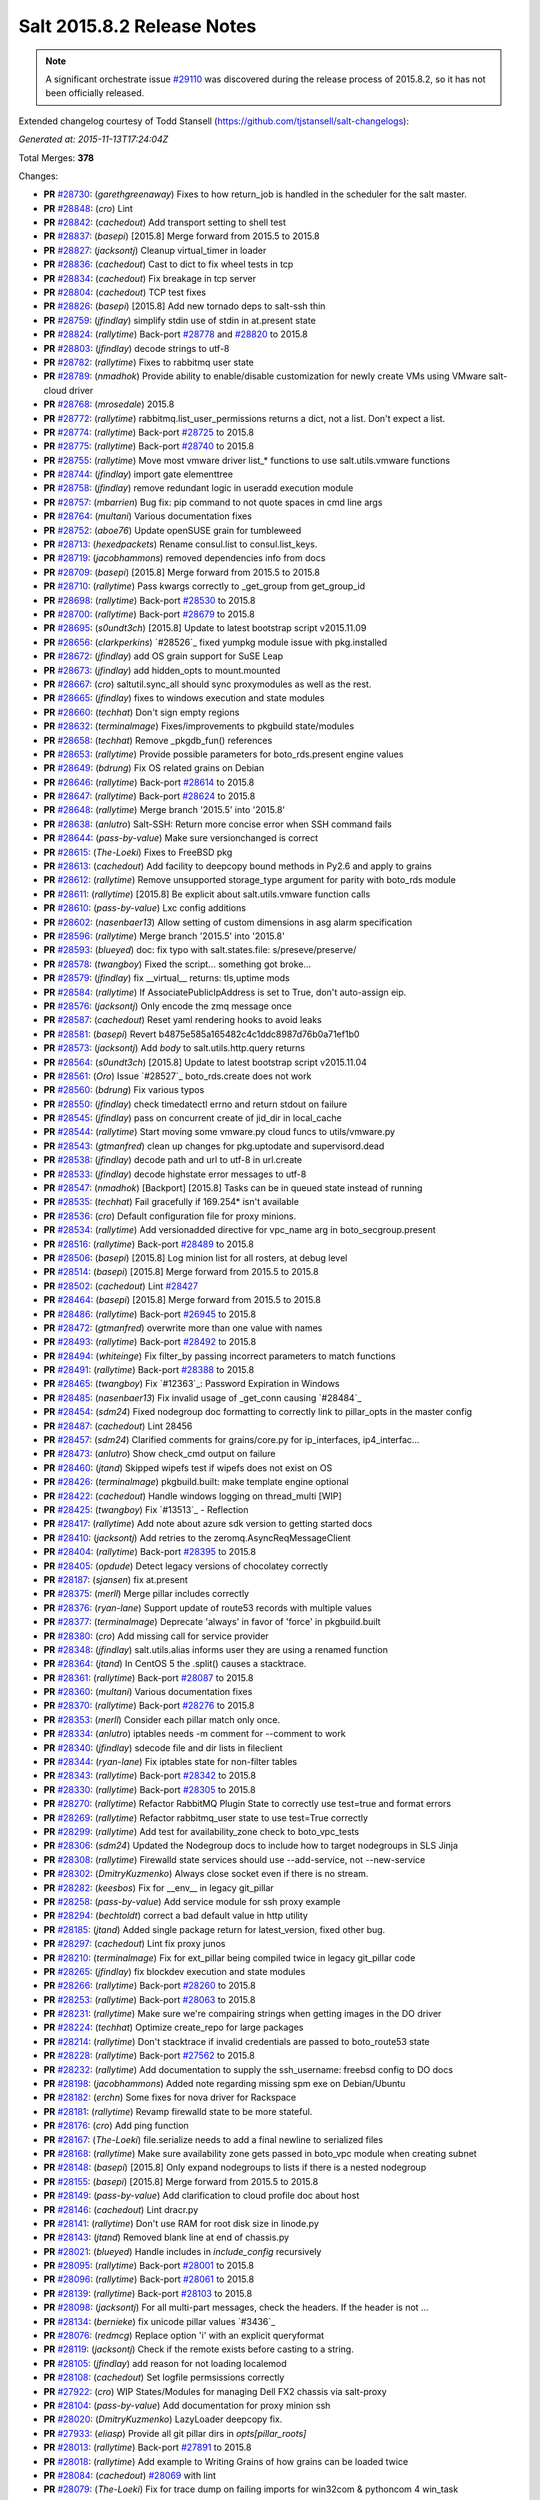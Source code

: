 ===========================
Salt 2015.8.2 Release Notes
===========================

.. note::

    A significant orchestrate issue `#29110`_ was discovered during the release
    process of 2015.8.2, so it has not been officially released.

Extended changelog courtesy of Todd Stansell (https://github.com/tjstansell/salt-changelogs):

*Generated at: 2015-11-13T17:24:04Z*

Total Merges: **378**

Changes:

- **PR** `#28730`_: (*garethgreenaway*)  Fixes to how return_job is handled in the scheduler for the salt master.

- **PR** `#28848`_: (*cro*) Lint

- **PR** `#28842`_: (*cachedout*) Add transport setting to shell test

- **PR** `#28837`_: (*basepi*) [2015.8] Merge forward from 2015.5 to 2015.8

- **PR** `#28827`_: (*jacksontj*) Cleanup virtual_timer in loader

- **PR** `#28836`_: (*cachedout*) Cast to dict to fix wheel tests in tcp

- **PR** `#28834`_: (*cachedout*) Fix breakage in tcp server

- **PR** `#28804`_: (*cachedout*) TCP test fixes

- **PR** `#28826`_: (*basepi*) [2015.8] Add new tornado deps to salt-ssh thin

- **PR** `#28759`_: (*jfindlay*) simplify stdin use of stdin in at.present state

- **PR** `#28824`_: (*rallytime*) Back-port `#28778`_ and `#28820`_ to 2015.8

- **PR** `#28803`_: (*jfindlay*) decode strings to utf-8

- **PR** `#28782`_: (*rallytime*) Fixes to rabbitmq user state

- **PR** `#28789`_: (*nmadhok*) Provide ability to enable/disable customization for newly create VMs using VMware salt-cloud driver 

- **PR** `#28768`_: (*mrosedale*) 2015.8

- **PR** `#28772`_: (*rallytime*) rabbitmq.list_user_permissions returns a dict, not a list. Don't expect a list.

- **PR** `#28774`_: (*rallytime*) Back-port `#28725`_ to 2015.8

- **PR** `#28775`_: (*rallytime*) Back-port `#28740`_ to 2015.8

- **PR** `#28755`_: (*rallytime*) Move most vmware driver list_* functions to use salt.utils.vmware functions

- **PR** `#28744`_: (*jfindlay*) import gate elementtree

- **PR** `#28758`_: (*jfindlay*) remove redundant logic in useradd execution module

- **PR** `#28757`_: (*mbarrien*) Bug fix: pip command to not quote spaces in cmd line args

- **PR** `#28764`_: (*multani*) Various documentation fixes

- **PR** `#28752`_: (*aboe76*) Update openSUSE grain for tumbleweed

- **PR** `#28713`_: (*hexedpackets*) Rename consul.list to consul.list_keys.

- **PR** `#28719`_: (*jacobhammons*) removed dependencies info from docs

- **PR** `#28709`_: (*basepi*) [2015.8] Merge forward from 2015.5 to 2015.8

- **PR** `#28710`_: (*rallytime*) Pass kwargs correctly to _get_group from get_group_id

- **PR** `#28698`_: (*rallytime*) Back-port `#28530`_ to 2015.8

- **PR** `#28700`_: (*rallytime*) Back-port `#28679`_ to 2015.8

- **PR** `#28695`_: (*s0undt3ch*) [2015.8] Update to latest bootstrap script v2015.11.09

- **PR** `#28656`_: (*clarkperkins*) `#28526`_ fixed yumpkg module issue with pkg.installed

- **PR** `#28672`_: (*jfindlay*) add OS grain support for SuSE Leap

- **PR** `#28673`_: (*jfindlay*) add hidden_opts to mount.mounted

- **PR** `#28667`_: (*cro*) saltutil.sync_all should sync proxymodules as well as the rest.

- **PR** `#28665`_: (*jfindlay*) fixes to windows execution and state modules

- **PR** `#28660`_: (*techhat*) Don't sign empty regions

- **PR** `#28632`_: (*terminalmage*) Fixes/improvements to pkgbuild state/modules

- **PR** `#28658`_: (*techhat*) Remove _pkgdb_fun() references

- **PR** `#28653`_: (*rallytime*) Provide possible parameters for boto_rds.present engine values

- **PR** `#28649`_: (*bdrung*) Fix OS related grains on Debian

- **PR** `#28646`_: (*rallytime*) Back-port `#28614`_ to 2015.8

- **PR** `#28647`_: (*rallytime*) Back-port `#28624`_ to 2015.8

- **PR** `#28648`_: (*rallytime*) Merge branch '2015.5' into '2015.8'

- **PR** `#28638`_: (*anlutro*) Salt-SSH: Return more concise error when SSH command fails

- **PR** `#28644`_: (*pass-by-value*) Make sure versionchanged is correct

- **PR** `#28615`_: (*The-Loeki*) Fixes to FreeBSD pkg

- **PR** `#28613`_: (*cachedout*) Add facility to deepcopy bound methods in Py2.6 and apply to grains

- **PR** `#28612`_: (*rallytime*) Remove unsupported storage_type argument for parity with boto_rds module

- **PR** `#28611`_: (*rallytime*) [2015.8] Be explicit about salt.utils.vmware function calls

- **PR** `#28610`_: (*pass-by-value*) Lxc config additions

- **PR** `#28602`_: (*nasenbaer13*) Allow setting of custom dimensions in asg alarm specification

- **PR** `#28596`_: (*rallytime*) Merge branch '2015.5' into '2015.8' 

- **PR** `#28593`_: (*blueyed*) doc: fix typo with salt.states.file: s/preseve/preserve/

- **PR** `#28578`_: (*twangboy*) Fixed the script... something got broke...

- **PR** `#28579`_: (*jfindlay*) fix __virtual__ returns: tls,uptime mods

- **PR** `#28584`_: (*rallytime*) If AssociatePublicIpAddress is set to True, don't auto-assign eip.

- **PR** `#28576`_: (*jacksontj*) Only encode the zmq message once

- **PR** `#28587`_: (*cachedout*) Reset yaml rendering hooks to avoid leaks

- **PR** `#28581`_: (*basepi*) Revert b4875e585a165482c4c1ddc8987d76b0a71ef1b0

- **PR** `#28573`_: (*jacksontj*) Add `body` to salt.utils.http.query returns

- **PR** `#28564`_: (*s0undt3ch*) [2015.8] Update to latest bootstrap script v2015.11.04

- **PR** `#28561`_: (*Oro*) Issue `#28527`_ boto_rds.create does not work

- **PR** `#28560`_: (*bdrung*) Fix various typos

- **PR** `#28550`_: (*jfindlay*) check timedatectl errno and return stdout on failure

- **PR** `#28545`_: (*jfindlay*) pass on concurrent create of jid_dir in local_cache

- **PR** `#28544`_: (*rallytime*) Start moving some vmware.py cloud funcs to utils/vmware.py

- **PR** `#28543`_: (*gtmanfred*) clean up changes for pkg.uptodate and supervisord.dead

- **PR** `#28538`_: (*jfindlay*) decode path and url to utf-8 in url.create

- **PR** `#28533`_: (*jfindlay*) decode highstate error messages to utf-8

- **PR** `#28547`_: (*nmadhok*) [Backport] [2015.8] Tasks can be in queued state instead of running

- **PR** `#28535`_: (*techhat*) Fail gracefully if 169.254* isn't available

- **PR** `#28536`_: (*cro*) Default configuration file for proxy minions.

- **PR** `#28534`_: (*rallytime*) Add versionadded directive for vpc_name arg in boto_secgroup.present

- **PR** `#28516`_: (*rallytime*) Back-port `#28489`_ to 2015.8

- **PR** `#28506`_: (*basepi*) [2015.8] Log minion list for all rosters, at debug level

- **PR** `#28514`_: (*basepi*) [2015.8] Merge forward from 2015.5 to 2015.8

- **PR** `#28502`_: (*cachedout*) Lint `#28427`_

- **PR** `#28464`_: (*basepi*) [2015.8] Merge forward from 2015.5 to 2015.8

- **PR** `#28486`_: (*rallytime*) Back-port `#26945`_ to 2015.8

- **PR** `#28472`_: (*gtmanfred*) overwrite more than one value with names

- **PR** `#28493`_: (*rallytime*) Back-port `#28492`_ to 2015.8

- **PR** `#28494`_: (*whiteinge*) Fix filter_by passing incorrect parameters to match functions

- **PR** `#28491`_: (*rallytime*) Back-port `#28388`_ to 2015.8

- **PR** `#28465`_: (*twangboy*) Fix `#12363`_: Password Expiration in Windows

- **PR** `#28485`_: (*nasenbaer13*) Fix invalid usage of _get_conn causing `#28484`_

- **PR** `#28454`_: (*sdm24*) Fixed nodegroup doc formatting to correctly link to pillar_opts in the master config

- **PR** `#28487`_: (*cachedout*) Lint 28456

- **PR** `#28457`_: (*sdm24*) Clarified comments for grains/core.py for ip_interfaces, ip4_interfac…

- **PR** `#28473`_: (*anlutro*) Show check_cmd output on failure

- **PR** `#28460`_: (*jtand*) Skipped wipefs test if wipefs does not exist on OS

- **PR** `#28426`_: (*terminalmage*) pkgbuild.built: make template engine optional

- **PR** `#28422`_: (*cachedout*) Handle windows logging on thread_multi [WIP]

- **PR** `#28425`_: (*twangboy*) Fix `#13513`_ - Reflection

- **PR** `#28417`_: (*rallytime*) Add note about azure sdk version to getting started docs

- **PR** `#28410`_: (*jacksontj*) Add retries to the zeromq.AsyncReqMessageClient

- **PR** `#28404`_: (*rallytime*) Back-port `#28395`_ to 2015.8

- **PR** `#28405`_: (*opdude*) Detect legacy versions of chocolatey correctly

- **PR** `#28187`_: (*sjansen*) fix at.present

- **PR** `#28375`_: (*merll*) Merge pillar includes correctly

- **PR** `#28376`_: (*ryan-lane*) Support update of route53 records with multiple values

- **PR** `#28377`_: (*terminalmage*) Deprecate 'always' in favor of 'force' in pkgbuild.built

- **PR** `#28380`_: (*cro*) Add missing call for service provider

- **PR** `#28348`_: (*jfindlay*) salt.utils.alias informs user they are using a renamed function

- **PR** `#28364`_: (*jtand*) In CentOS 5 the .split() causes a stacktrace.

- **PR** `#28361`_: (*rallytime*) Back-port `#28087`_ to 2015.8

- **PR** `#28360`_: (*multani*) Various documentation fixes

- **PR** `#28370`_: (*rallytime*) Back-port `#28276`_ to 2015.8

- **PR** `#28353`_: (*merll*) Consider each pillar match only once.

- **PR** `#28334`_: (*anlutro*) iptables needs -m comment for --comment to work

- **PR** `#28340`_: (*jfindlay*) sdecode file and dir lists in fileclient

- **PR** `#28344`_: (*ryan-lane*) Fix iptables state for non-filter tables

- **PR** `#28343`_: (*rallytime*) Back-port `#28342`_ to 2015.8

- **PR** `#28330`_: (*rallytime*) Back-port `#28305`_ to 2015.8

- **PR** `#28270`_: (*rallytime*) Refactor RabbitMQ Plugin State to correctly use test=true and format errors

- **PR** `#28269`_: (*rallytime*) Refactor rabbitmq_user state to use test=True correctly

- **PR** `#28299`_: (*rallytime*) Add test for availability_zone check to boto_vpc_tests

- **PR** `#28306`_: (*sdm24*) Updated the Nodegroup docs to include how to target nodegroups in SLS Jinja

- **PR** `#28308`_: (*rallytime*) Firewalld state services should use --add-service, not --new-service

- **PR** `#28302`_: (*DmitryKuzmenko*) Always close socket even if there is no stream.

- **PR** `#28282`_: (*keesbos*) Fix for __env__ in legacy git_pillar

- **PR** `#28258`_: (*pass-by-value*) Add service module for ssh proxy example

- **PR** `#28294`_: (*bechtoldt*) correct a bad default value in http utility

- **PR** `#28185`_: (*jtand*) Added single package return for latest_version, fixed other bug.

- **PR** `#28297`_: (*cachedout*) Lint fix proxy junos

- **PR** `#28210`_: (*terminalmage*) Fix for ext_pillar being compiled twice in legacy git_pillar code

- **PR** `#28265`_: (*jfindlay*) fix blockdev execution and state modules

- **PR** `#28266`_: (*rallytime*) Back-port `#28260`_ to 2015.8

- **PR** `#28253`_: (*rallytime*) Back-port `#28063`_ to 2015.8

- **PR** `#28231`_: (*rallytime*) Make sure we're compairing strings when getting images in the DO driver

- **PR** `#28224`_: (*techhat*) Optimize create_repo for large packages

- **PR** `#28214`_: (*rallytime*) Don't stacktrace if invalid credentials are passed to boto_route53 state

- **PR** `#28228`_: (*rallytime*) Back-port `#27562`_ to 2015.8

- **PR** `#28232`_: (*rallytime*) Add documentation to supply the ssh_username: freebsd config to DO docs

- **PR** `#28198`_: (*jacobhammons*) Added note regarding missing spm exe on Debian/Ubuntu

- **PR** `#28182`_: (*erchn*) Some fixes for nova driver for Rackspace

- **PR** `#28181`_: (*rallytime*) Revamp firewalld state to be more stateful.

- **PR** `#28176`_: (*cro*) Add ping function

- **PR** `#28167`_: (*The-Loeki*) file.serialize needs to add a final newline to serialized files

- **PR** `#28168`_: (*rallytime*) Make sure availability zone gets passed in boto_vpc module when creating subnet

- **PR** `#28148`_: (*basepi*) [2015.8] Only expand nodegroups to lists if there is a nested nodegroup

- **PR** `#28155`_: (*basepi*) [2015.8] Merge forward from 2015.5 to 2015.8

- **PR** `#28149`_: (*pass-by-value*) Add clarification to cloud profile doc about host

- **PR** `#28146`_: (*cachedout*) Lint dracr.py

- **PR** `#28141`_: (*rallytime*) Don't use RAM for root disk size in linode.py

- **PR** `#28143`_: (*jtand*) Removed blank line at end of chassis.py

- **PR** `#28021`_: (*blueyed*) Handle includes in `include_config` recursively

- **PR** `#28095`_: (*rallytime*) Back-port `#28001`_ to 2015.8

- **PR** `#28096`_: (*rallytime*) Back-port `#28061`_ to 2015.8

- **PR** `#28139`_: (*rallytime*) Back-port `#28103`_ to 2015.8

- **PR** `#28098`_: (*jacksontj*) For all multi-part messages, check the headers. If the header is not …

- **PR** `#28134`_: (*bernieke*) fix unicode pillar values `#3436`_

- **PR** `#28076`_: (*redmcg*) Replace option 'i' with an explicit queryformat

- **PR** `#28119`_: (*jacksontj*) Check if the remote exists before casting to a string.

- **PR** `#28105`_: (*jfindlay*) add reason for not loading localemod

- **PR** `#28108`_: (*cachedout*) Set logfile permsissions correctly

- **PR** `#27922`_: (*cro*) WIP States/Modules for managing Dell FX2 chassis via salt-proxy

- **PR** `#28104`_: (*pass-by-value*) Add documentation for proxy minion ssh

- **PR** `#28020`_: (*DmitryKuzmenko*) LazyLoader deepcopy fix.

- **PR** `#27933`_: (*eliasp*) Provide all git pillar dirs in `opts[pillar_roots]`

- **PR** `#28013`_: (*rallytime*) Back-port `#27891`_ to 2015.8

- **PR** `#28018`_: (*rallytime*) Add example to Writing Grains of how grains can be loaded twice

- **PR** `#28084`_: (*cachedout*) `#28069`_ with lint

- **PR** `#28079`_: (*The-Loeki*) Fix for trace dump on failing imports for win32com & pythoncom 4 win_task

- **PR** `#28081`_: (*The-Loeki*) fix for glance state trace error on import failure

- **PR** `#28066`_: (*jacksontj*) Use the generic `text` attribute, not .body of the handler

- **PR** `#28019`_: (*rallytime*) Clean up version added and deprecated msgs to be accurate

- **PR** `#28058`_: (*rallytime*) Back-port `#28041`_ to 2015.8

- **PR** `#28055`_: (*rallytime*) Back-port `#28043`_ to 2015.8

- **PR** `#28046`_: (*pass-by-value*) Add pkg install and remove functions

- **PR** `#28050`_: (*ryan-lane*) Use a better method for checking dynamodb table existence

- **PR** `#28042`_: (*jfindlay*) fix repo path in ubuntu installation documentation

- **PR** `#28033`_: (*twangboy*) Fixed win_useradd.py

- **PR** `#28027`_: (*cro*) Make ssh conn persistent.

- **PR** `#28029`_: (*jacobhammons*) Updated release notes with additional CVE information

- **PR** `#28022`_: (*jacobhammons*) Updated Debian and Ubuntu repo paths with new structure for 2015.8.1

- **PR** `#27983`_: (*rallytime*) Pip state run result should be False, not None, if installation error occurs.

- **PR** `#27991`_: (*twangboy*) Fix for `#20678`_

- **PR** `#27997`_: (*rallytime*) Remove note about pip bug with pip v1 vs pip v2 return codes

- **PR** `#27994`_: (*jtand*) Fix schedule_test failure

- **PR** `#27992`_: (*cachedout*) Make load beacon config into list

- **PR** `#28003`_: (*twangboy*) Fix `#26336`_

- **PR** `#27984`_: (*rallytime*) Versionadded for clean_file option for pkgrepo

- **PR** `#27989`_: (*ryan-lane*) Do not try to remove the main route table association

- **PR** `#27982`_: (*pass-by-value*) Add example for salt-proxy over SSH

- **PR** `#27985`_: (*jacobhammons*) Changed current release to 8.1 and added CVEs to release notes

- **PR** `#27979`_: (*cachedout*) Fix regression with key whitespace

- **PR** `#27977`_: (*cachedout*) Decode unicode names in fileclient/server

- **PR** `#27981`_: (*jtand*) Fixed trailing whitespace lint

- **PR** `#27969`_: (*jeffreyctang*) fix parse of { on next line

- **PR** `#27978`_: (*terminalmage*) Add note about dockerng.inspect_image usage

- **PR** `#27955`_: (*pass-by-value*) Bp 27868

- **PR** `#27953`_: (*The-Loeki*) Fix CloudStack cloud for new 'driver' syntax

- **PR** `#27965`_: (*ryan-lane*) Fail in boto_asg.present if alarms fail

- **PR** `#27958`_: (*twangboy*) Added new functionality to win_task.py

- **PR** `#27959`_: (*techhat*) Change __opts__ to self.opts

- **PR** `#27943`_: (*rallytime*) Back-port `#27910`_ to 2015.8

- **PR** `#27944`_: (*rallytime*) Back-port `#27909`_ to 2015.8

- **PR** `#27946`_: (*jtand*) Changed grain to look at osmajorrelease instead of osrelease

- **PR** `#27914`_: (*rallytime*) Use eipalloc instead of eni in EC2 interface properties example

- **PR** `#27926`_: (*rallytime*) Back-port `#27905`_ to 2015.8

- **PR** `#27927`_: (*ryan-lane*) Do not manage ingress or egress rules if set to None

- **PR** `#27928`_: (*rallytime*) Back-port `#27908`_ to 2015.8

- **PR** `#27676`_: (*ticosax*) [dockerng] WIP No more runtime args passed to docker.start()

- **PR** `#27885`_: (*basepi*) [2015.8] Merge forward from 2015.5 to 2015.8

- **PR** `#27882`_: (*twangboy*) Created win_task.py module

- **PR** `#27802`_: (*terminalmage*) Correct warning logging when update lock is present for git_pillar/winrepo, add runner function for clearing git_pillar/winrepo locks

- **PR** `#27886`_: (*rallytime*) Handle group lists as well as comma-separated group strings.

- **PR** `#27746`_: (*anlutro*) timezone module: handle timedatectl errors

- **PR** `#27816`_: (*anlutro*) Make system.reboot use `shutdown -r` when available

- **PR** `#27874`_: (*rallytime*) Add mention of Periodic Table naming scheme to deprecation docs

- **PR** `#27883`_: (*terminalmage*) Work around --is-ancestor not being present in git-merge-base before git 1.8.0

- **PR** `#27877`_: (*rallytime*) Back-port `#27774`_ to 2015.8

- **PR** `#27878`_: (*rallytime*) Use apache2ctl binary on SUSE in apache module

- **PR** `#27879`_: (*cro*) Add docs for 2015.8.2+ changes to proxies

- **PR** `#27731`_: (*cro*) Add __proxy__ to replace opts['proxymodule']

- **PR** `#27745`_: (*anlutro*) Add pip_upgrade arg to virtualenv.managed state

- **PR** `#27809`_: (*ticosax*) [dockerng] Remove dockerng.ps caching

- **PR** `#27859`_: (*ticosax*) [dockerng] Clarify doc port bindings

- **PR** `#27748`_: (*multani*) Fix `#8646`_

- **PR** `#27850`_: (*rallytime*) Back-port `#27722`_ to 2015.8

- **PR** `#27851`_: (*rallytime*) Back-port `#27771`_ to 2015.8

- **PR** `#27833`_: (*jfindlay*) decode path before string ops in fileclient

- **PR** `#27837`_: (*jfindlay*) reverse truth in python_shell documentation

- **PR** `#27860`_: (*flavio*) Fix OS related grains on openSUSE and SUSE Linux Enterprise

- **PR** `#27768`_: (*rallytime*) Clean up bootstrap function to be slightly cleaner

- **PR** `#27797`_: (*isbm*) Zypper module clusterfix

- **PR** `#27849`_: (*rallytime*) Don't require a size parameter for proxmox profiles

- **PR** `#27827`_: (*techhat*) Add additional error checking to SPM

- **PR** `#27826`_: (*martinhoefling*) Fixes `#27825`_

- **PR** `#27824`_: (*techhat*) Update Azure errors

- **PR** `#27795`_: (*eguven*) better change reporting for postgres_user groups

- **PR** `#27799`_: (*terminalmage*) Fix usage of identity file in git.latest

- **PR** `#27717`_: (*pass-by-value*) Proxy beacon example

- **PR** `#27793`_: (*anlutro*) update code that changes log level of salt-ssh shim command

- **PR** `#27761`_: (*terminalmage*) Merge git pillar data instead of using dict.update()

- **PR** `#27741`_: (*ticosax*) [dockerng] pass filters argument to dockerng.ps

- **PR** `#27760`_: (*basepi*) [2015.8] Merge forward from 2015.5 to 2015.8

- **PR** `#27757`_: (*jfindlay*) fix virtual fcn return doc indentation

- **PR** `#27754`_: (*rallytime*) Change test.nop version directive to 2015.8.1

- **PR** `#27734`_: (*jacobhammons*) Updated saltstack2 theme to add SaltConf16 banner

- **PR** `#27727`_: (*rallytime*) Merge `#27719`_ w/pylint fix

- **PR** `#27724`_: (*jfindlay*) update __virtual__ return documentation

- **PR** `#27725`_: (*basepi*) Fix global injection for state cross calls

- **PR** `#27628`_: (*ticosax*) [dockerng] Add support of `labels` parameter for dockerng

- **PR** `#27704`_: (*jacobhammons*) Update compound matcher docs to clarify the usage of alternate delimi…

- **PR** `#27705`_: (*rallytime*) Merge `#27602`_ with final pylint fix

- **PR** `#27691`_: (*notpeter*) Faster timeout (3s vs 2min) for instance metadata lookups. `#13850`_.

- **PR** `#27696`_: (*blueyed*) loader.proxy: call `_modules_dirs` only once

- **PR** `#27630`_: (*ticosax*) Expose container_id in mine.get_docker

- **PR** `#27600`_: (*blueyed*) dockerng: use docker.version=auto by default

- **PR** `#27689`_: (*rallytime*) Merge `#27448`_ with test fixes

- **PR** `#27693`_: (*jacobhammons*) initial engines topic, updates to windows repo docs

- **PR** `#27601`_: (*blueyed*) dockerng: handle None in container.Names

- **PR** `#27596`_: (*blueyed*) gitfs: fix UnboundLocalError for 'msg'

- **PR** `#27651`_: (*eliasp*) Check for existence of 'subnetId' key in subnet dict

- **PR** `#27639`_: (*rallytime*) Docement version added for new artifactory options

- **PR** `#27677`_: (*rallytime*) Back-port `#27675`_ to 2015.8

- **PR** `#27637`_: (*rallytime*) Back-port `#27604`_ to 2015.8

- **PR** `#27657`_: (*garethgreenaway*) Fix to pkg state module

- **PR** `#27632`_: (*rallytime*) Back-port `#27539`_ to 2015.8

- **PR** `#27633`_: (*rallytime*) Back-port `#27559`_ to 2015.8

- **PR** `#27579`_: (*rallytime*) Change boto_route53 region default to 'universal' to avoid problems with boto library

- **PR** `#27581`_: (*tkwilliams*) Add support for 'vpc_name' tag in boto_secgroup module and state

- **PR** `#27624`_: (*nasenbaer13*) Wait for sync is not passed to boto_route53 state

- **PR** `#27614`_: (*blueyed*) doc: minor fixes to doc and comments

- **PR** `#27627`_: (*eyj*) Fix crash in boto_asg.get_instances if the requested attribute is None

- **PR** `#27616`_: (*jacobhammons*) Updated windows software repository docs

- **PR** `#27569`_: (*lomeroe*) boto_vpc.get_subnet_association now returns a dict w/key of vpc_id, a…

- **PR** `#27567`_: (*whiteinge*) Use getattr to fetch psutil.version_info

- **PR** `#27583`_: (*tkwilliams*) Fixup zypper module

- **PR** `#27597`_: (*blueyed*) gitfs: remove unused variable "bad_per_remote_conf"

- **PR** `#27585`_: (*ryan-lane*) Fix undefined variable in cron state module

.. _`#29110`: https://github.com/saltstack/salt/issues/29110
.. _`#22115`: https://github.com/saltstack/salt/pull/22115
.. _`#25315`: https://github.com/saltstack/salt/pull/25315
.. _`#25521`: https://github.com/saltstack/salt/pull/25521
.. _`#25668`: https://github.com/saltstack/salt/pull/25668
.. _`#25928`: https://github.com/saltstack/salt/pull/25928
.. _`#26945`: https://github.com/saltstack/salt/pull/26945
.. _`#27099`: https://github.com/saltstack/salt/pull/27099
.. _`#27116`: https://github.com/saltstack/salt/pull/27116
.. _`#27201`: https://github.com/saltstack/salt/pull/27201
.. _`#27286`: https://github.com/saltstack/salt/pull/27286
.. _`#27343`: https://github.com/saltstack/salt/pull/27343
.. _`#27379`: https://github.com/saltstack/salt/pull/27379
.. _`#27390`: https://github.com/saltstack/salt/pull/27390
.. _`#27442`: https://github.com/saltstack/salt/pull/27442
.. _`#27448`: https://github.com/saltstack/salt/pull/27448
.. _`#27476`: https://github.com/saltstack/salt/pull/27476
.. _`#27509`: https://github.com/saltstack/salt/pull/27509
.. _`#27515`: https://github.com/saltstack/salt/pull/27515
.. _`#27524`: https://github.com/saltstack/salt/pull/27524
.. _`#27535`: https://github.com/saltstack/salt/pull/27535
.. _`#27539`: https://github.com/saltstack/salt/pull/27539
.. _`#27546`: https://github.com/saltstack/salt/pull/27546
.. _`#27557`: https://github.com/saltstack/salt/pull/27557
.. _`#27559`: https://github.com/saltstack/salt/pull/27559
.. _`#27562`: https://github.com/saltstack/salt/pull/27562
.. _`#27566`: https://github.com/saltstack/salt/pull/27566
.. _`#27567`: https://github.com/saltstack/salt/pull/27567
.. _`#27568`: https://github.com/saltstack/salt/pull/27568
.. _`#27569`: https://github.com/saltstack/salt/pull/27569
.. _`#27579`: https://github.com/saltstack/salt/pull/27579
.. _`#27581`: https://github.com/saltstack/salt/pull/27581
.. _`#27582`: https://github.com/saltstack/salt/pull/27582
.. _`#27583`: https://github.com/saltstack/salt/pull/27583
.. _`#27585`: https://github.com/saltstack/salt/pull/27585
.. _`#27596`: https://github.com/saltstack/salt/pull/27596
.. _`#27597`: https://github.com/saltstack/salt/pull/27597
.. _`#27600`: https://github.com/saltstack/salt/pull/27600
.. _`#27601`: https://github.com/saltstack/salt/pull/27601
.. _`#27602`: https://github.com/saltstack/salt/pull/27602
.. _`#27604`: https://github.com/saltstack/salt/pull/27604
.. _`#27612`: https://github.com/saltstack/salt/pull/27612
.. _`#27614`: https://github.com/saltstack/salt/pull/27614
.. _`#27616`: https://github.com/saltstack/salt/pull/27616
.. _`#27624`: https://github.com/saltstack/salt/pull/27624
.. _`#27627`: https://github.com/saltstack/salt/pull/27627
.. _`#27628`: https://github.com/saltstack/salt/pull/27628
.. _`#27630`: https://github.com/saltstack/salt/pull/27630
.. _`#27632`: https://github.com/saltstack/salt/pull/27632
.. _`#27633`: https://github.com/saltstack/salt/pull/27633
.. _`#27637`: https://github.com/saltstack/salt/pull/27637
.. _`#27639`: https://github.com/saltstack/salt/pull/27639
.. _`#27640`: https://github.com/saltstack/salt/pull/27640
.. _`#27641`: https://github.com/saltstack/salt/pull/27641
.. _`#27644`: https://github.com/saltstack/salt/pull/27644
.. _`#27651`: https://github.com/saltstack/salt/pull/27651
.. _`#27656`: https://github.com/saltstack/salt/pull/27656
.. _`#27657`: https://github.com/saltstack/salt/pull/27657
.. _`#27659`: https://github.com/saltstack/salt/pull/27659
.. _`#27671`: https://github.com/saltstack/salt/pull/27671
.. _`#27675`: https://github.com/saltstack/salt/pull/27675
.. _`#27676`: https://github.com/saltstack/salt/pull/27676
.. _`#27677`: https://github.com/saltstack/salt/pull/27677
.. _`#27680`: https://github.com/saltstack/salt/pull/27680
.. _`#27681`: https://github.com/saltstack/salt/pull/27681
.. _`#27682`: https://github.com/saltstack/salt/pull/27682
.. _`#27683`: https://github.com/saltstack/salt/pull/27683
.. _`#27684`: https://github.com/saltstack/salt/pull/27684
.. _`#27686`: https://github.com/saltstack/salt/pull/27686
.. _`#27689`: https://github.com/saltstack/salt/pull/27689
.. _`#27691`: https://github.com/saltstack/salt/pull/27691
.. _`#27693`: https://github.com/saltstack/salt/pull/27693
.. _`#27695`: https://github.com/saltstack/salt/pull/27695
.. _`#27696`: https://github.com/saltstack/salt/pull/27696
.. _`#27704`: https://github.com/saltstack/salt/pull/27704
.. _`#27705`: https://github.com/saltstack/salt/pull/27705
.. _`#27706`: https://github.com/saltstack/salt/pull/27706
.. _`#27717`: https://github.com/saltstack/salt/pull/27717
.. _`#27719`: https://github.com/saltstack/salt/pull/27719
.. _`#27722`: https://github.com/saltstack/salt/pull/27722
.. _`#27724`: https://github.com/saltstack/salt/pull/27724
.. _`#27725`: https://github.com/saltstack/salt/pull/27725
.. _`#27726`: https://github.com/saltstack/salt/pull/27726
.. _`#27727`: https://github.com/saltstack/salt/pull/27727
.. _`#27731`: https://github.com/saltstack/salt/pull/27731
.. _`#27732`: https://github.com/saltstack/salt/pull/27732
.. _`#27733`: https://github.com/saltstack/salt/pull/27733
.. _`#27734`: https://github.com/saltstack/salt/pull/27734
.. _`#27741`: https://github.com/saltstack/salt/pull/27741
.. _`#27745`: https://github.com/saltstack/salt/pull/27745
.. _`#27746`: https://github.com/saltstack/salt/pull/27746
.. _`#27747`: https://github.com/saltstack/salt/pull/27747
.. _`#27748`: https://github.com/saltstack/salt/pull/27748
.. _`#27754`: https://github.com/saltstack/salt/pull/27754
.. _`#27757`: https://github.com/saltstack/salt/pull/27757
.. _`#27758`: https://github.com/saltstack/salt/pull/27758
.. _`#27759`: https://github.com/saltstack/salt/pull/27759
.. _`#27760`: https://github.com/saltstack/salt/pull/27760
.. _`#27761`: https://github.com/saltstack/salt/pull/27761
.. _`#27766`: https://github.com/saltstack/salt/pull/27766
.. _`#27768`: https://github.com/saltstack/salt/pull/27768
.. _`#27771`: https://github.com/saltstack/salt/pull/27771
.. _`#27774`: https://github.com/saltstack/salt/pull/27774
.. _`#27776`: https://github.com/saltstack/salt/pull/27776
.. _`#27791`: https://github.com/saltstack/salt/pull/27791
.. _`#27793`: https://github.com/saltstack/salt/pull/27793
.. _`#27795`: https://github.com/saltstack/salt/pull/27795
.. _`#27797`: https://github.com/saltstack/salt/pull/27797
.. _`#27799`: https://github.com/saltstack/salt/pull/27799
.. _`#27802`: https://github.com/saltstack/salt/pull/27802
.. _`#27806`: https://github.com/saltstack/salt/pull/27806
.. _`#27809`: https://github.com/saltstack/salt/pull/27809
.. _`#27816`: https://github.com/saltstack/salt/pull/27816
.. _`#27824`: https://github.com/saltstack/salt/pull/27824
.. _`#27826`: https://github.com/saltstack/salt/pull/27826
.. _`#27827`: https://github.com/saltstack/salt/pull/27827
.. _`#27833`: https://github.com/saltstack/salt/pull/27833
.. _`#27837`: https://github.com/saltstack/salt/pull/27837
.. _`#27838`: https://github.com/saltstack/salt/pull/27838
.. _`#27841`: https://github.com/saltstack/salt/pull/27841
.. _`#27849`: https://github.com/saltstack/salt/pull/27849
.. _`#27850`: https://github.com/saltstack/salt/pull/27850
.. _`#27851`: https://github.com/saltstack/salt/pull/27851
.. _`#27852`: https://github.com/saltstack/salt/pull/27852
.. _`#27859`: https://github.com/saltstack/salt/pull/27859
.. _`#27860`: https://github.com/saltstack/salt/pull/27860
.. _`#27868`: https://github.com/saltstack/salt/pull/27868
.. _`#27874`: https://github.com/saltstack/salt/pull/27874
.. _`#27876`: https://github.com/saltstack/salt/pull/27876
.. _`#27877`: https://github.com/saltstack/salt/pull/27877
.. _`#27878`: https://github.com/saltstack/salt/pull/27878
.. _`#27879`: https://github.com/saltstack/salt/pull/27879
.. _`#27882`: https://github.com/saltstack/salt/pull/27882
.. _`#27883`: https://github.com/saltstack/salt/pull/27883
.. _`#27885`: https://github.com/saltstack/salt/pull/27885
.. _`#27886`: https://github.com/saltstack/salt/pull/27886
.. _`#27891`: https://github.com/saltstack/salt/pull/27891
.. _`#27905`: https://github.com/saltstack/salt/pull/27905
.. _`#27908`: https://github.com/saltstack/salt/pull/27908
.. _`#27909`: https://github.com/saltstack/salt/pull/27909
.. _`#27910`: https://github.com/saltstack/salt/pull/27910
.. _`#27913`: https://github.com/saltstack/salt/pull/27913
.. _`#27914`: https://github.com/saltstack/salt/pull/27914
.. _`#27922`: https://github.com/saltstack/salt/pull/27922
.. _`#27926`: https://github.com/saltstack/salt/pull/27926
.. _`#27927`: https://github.com/saltstack/salt/pull/27927
.. _`#27928`: https://github.com/saltstack/salt/pull/27928
.. _`#27933`: https://github.com/saltstack/salt/pull/27933
.. _`#27943`: https://github.com/saltstack/salt/pull/27943
.. _`#27944`: https://github.com/saltstack/salt/pull/27944
.. _`#27946`: https://github.com/saltstack/salt/pull/27946
.. _`#27953`: https://github.com/saltstack/salt/pull/27953
.. _`#27955`: https://github.com/saltstack/salt/pull/27955
.. _`#27958`: https://github.com/saltstack/salt/pull/27958
.. _`#27959`: https://github.com/saltstack/salt/pull/27959
.. _`#27965`: https://github.com/saltstack/salt/pull/27965
.. _`#27969`: https://github.com/saltstack/salt/pull/27969
.. _`#27977`: https://github.com/saltstack/salt/pull/27977
.. _`#27978`: https://github.com/saltstack/salt/pull/27978
.. _`#27979`: https://github.com/saltstack/salt/pull/27979
.. _`#27981`: https://github.com/saltstack/salt/pull/27981
.. _`#27982`: https://github.com/saltstack/salt/pull/27982
.. _`#27983`: https://github.com/saltstack/salt/pull/27983
.. _`#27984`: https://github.com/saltstack/salt/pull/27984
.. _`#27985`: https://github.com/saltstack/salt/pull/27985
.. _`#27986`: https://github.com/saltstack/salt/pull/27986
.. _`#27989`: https://github.com/saltstack/salt/pull/27989
.. _`#27991`: https://github.com/saltstack/salt/pull/27991
.. _`#27992`: https://github.com/saltstack/salt/pull/27992
.. _`#27994`: https://github.com/saltstack/salt/pull/27994
.. _`#27995`: https://github.com/saltstack/salt/pull/27995
.. _`#27996`: https://github.com/saltstack/salt/pull/27996
.. _`#27997`: https://github.com/saltstack/salt/pull/27997
.. _`#28001`: https://github.com/saltstack/salt/pull/28001
.. _`#28003`: https://github.com/saltstack/salt/pull/28003
.. _`#28008`: https://github.com/saltstack/salt/pull/28008
.. _`#28012`: https://github.com/saltstack/salt/pull/28012
.. _`#28013`: https://github.com/saltstack/salt/pull/28013
.. _`#28018`: https://github.com/saltstack/salt/pull/28018
.. _`#28019`: https://github.com/saltstack/salt/pull/28019
.. _`#28020`: https://github.com/saltstack/salt/pull/28020
.. _`#28021`: https://github.com/saltstack/salt/pull/28021
.. _`#28022`: https://github.com/saltstack/salt/pull/28022
.. _`#28027`: https://github.com/saltstack/salt/pull/28027
.. _`#28029`: https://github.com/saltstack/salt/pull/28029
.. _`#28031`: https://github.com/saltstack/salt/pull/28031
.. _`#28032`: https://github.com/saltstack/salt/pull/28032
.. _`#28033`: https://github.com/saltstack/salt/pull/28033
.. _`#28037`: https://github.com/saltstack/salt/pull/28037
.. _`#28040`: https://github.com/saltstack/salt/pull/28040
.. _`#28041`: https://github.com/saltstack/salt/pull/28041
.. _`#28042`: https://github.com/saltstack/salt/pull/28042
.. _`#28043`: https://github.com/saltstack/salt/pull/28043
.. _`#28046`: https://github.com/saltstack/salt/pull/28046
.. _`#28047`: https://github.com/saltstack/salt/pull/28047
.. _`#28050`: https://github.com/saltstack/salt/pull/28050
.. _`#28055`: https://github.com/saltstack/salt/pull/28055
.. _`#28056`: https://github.com/saltstack/salt/pull/28056
.. _`#28058`: https://github.com/saltstack/salt/pull/28058
.. _`#28059`: https://github.com/saltstack/salt/pull/28059
.. _`#28061`: https://github.com/saltstack/salt/pull/28061
.. _`#28063`: https://github.com/saltstack/salt/pull/28063
.. _`#28066`: https://github.com/saltstack/salt/pull/28066
.. _`#28069`: https://github.com/saltstack/salt/pull/28069
.. _`#28076`: https://github.com/saltstack/salt/pull/28076
.. _`#28079`: https://github.com/saltstack/salt/pull/28079
.. _`#28081`: https://github.com/saltstack/salt/pull/28081
.. _`#28084`: https://github.com/saltstack/salt/pull/28084
.. _`#28087`: https://github.com/saltstack/salt/pull/28087
.. _`#28095`: https://github.com/saltstack/salt/pull/28095
.. _`#28096`: https://github.com/saltstack/salt/pull/28096
.. _`#28097`: https://github.com/saltstack/salt/pull/28097
.. _`#28098`: https://github.com/saltstack/salt/pull/28098
.. _`#28103`: https://github.com/saltstack/salt/pull/28103
.. _`#28104`: https://github.com/saltstack/salt/pull/28104
.. _`#28105`: https://github.com/saltstack/salt/pull/28105
.. _`#28108`: https://github.com/saltstack/salt/pull/28108
.. _`#28109`: https://github.com/saltstack/salt/pull/28109
.. _`#28110`: https://github.com/saltstack/salt/pull/28110
.. _`#28113`: https://github.com/saltstack/salt/pull/28113
.. _`#28116`: https://github.com/saltstack/salt/pull/28116
.. _`#28117`: https://github.com/saltstack/salt/pull/28117
.. _`#28119`: https://github.com/saltstack/salt/pull/28119
.. _`#28130`: https://github.com/saltstack/salt/pull/28130
.. _`#28134`: https://github.com/saltstack/salt/pull/28134
.. _`#28138`: https://github.com/saltstack/salt/pull/28138
.. _`#28139`: https://github.com/saltstack/salt/pull/28139
.. _`#28140`: https://github.com/saltstack/salt/pull/28140
.. _`#28141`: https://github.com/saltstack/salt/pull/28141
.. _`#28143`: https://github.com/saltstack/salt/pull/28143
.. _`#28146`: https://github.com/saltstack/salt/pull/28146
.. _`#28148`: https://github.com/saltstack/salt/pull/28148
.. _`#28149`: https://github.com/saltstack/salt/pull/28149
.. _`#28155`: https://github.com/saltstack/salt/pull/28155
.. _`#28167`: https://github.com/saltstack/salt/pull/28167
.. _`#28168`: https://github.com/saltstack/salt/pull/28168
.. _`#28174`: https://github.com/saltstack/salt/pull/28174
.. _`#28175`: https://github.com/saltstack/salt/pull/28175
.. _`#28176`: https://github.com/saltstack/salt/pull/28176
.. _`#28181`: https://github.com/saltstack/salt/pull/28181
.. _`#28182`: https://github.com/saltstack/salt/pull/28182
.. _`#28185`: https://github.com/saltstack/salt/pull/28185
.. _`#28187`: https://github.com/saltstack/salt/pull/28187
.. _`#28198`: https://github.com/saltstack/salt/pull/28198
.. _`#28210`: https://github.com/saltstack/salt/pull/28210
.. _`#28211`: https://github.com/saltstack/salt/pull/28211
.. _`#28213`: https://github.com/saltstack/salt/pull/28213
.. _`#28214`: https://github.com/saltstack/salt/pull/28214
.. _`#28224`: https://github.com/saltstack/salt/pull/28224
.. _`#28228`: https://github.com/saltstack/salt/pull/28228
.. _`#28231`: https://github.com/saltstack/salt/pull/28231
.. _`#28232`: https://github.com/saltstack/salt/pull/28232
.. _`#28238`: https://github.com/saltstack/salt/pull/28238
.. _`#28253`: https://github.com/saltstack/salt/pull/28253
.. _`#28255`: https://github.com/saltstack/salt/pull/28255
.. _`#28258`: https://github.com/saltstack/salt/pull/28258
.. _`#28260`: https://github.com/saltstack/salt/pull/28260
.. _`#28263`: https://github.com/saltstack/salt/pull/28263
.. _`#28265`: https://github.com/saltstack/salt/pull/28265
.. _`#28266`: https://github.com/saltstack/salt/pull/28266
.. _`#28269`: https://github.com/saltstack/salt/pull/28269
.. _`#28270`: https://github.com/saltstack/salt/pull/28270
.. _`#28271`: https://github.com/saltstack/salt/pull/28271
.. _`#28276`: https://github.com/saltstack/salt/pull/28276
.. _`#28280`: https://github.com/saltstack/salt/pull/28280
.. _`#28282`: https://github.com/saltstack/salt/pull/28282
.. _`#28293`: https://github.com/saltstack/salt/pull/28293
.. _`#28294`: https://github.com/saltstack/salt/pull/28294
.. _`#28297`: https://github.com/saltstack/salt/pull/28297
.. _`#28299`: https://github.com/saltstack/salt/pull/28299
.. _`#28302`: https://github.com/saltstack/salt/pull/28302
.. _`#28305`: https://github.com/saltstack/salt/pull/28305
.. _`#28306`: https://github.com/saltstack/salt/pull/28306
.. _`#28308`: https://github.com/saltstack/salt/pull/28308
.. _`#28315`: https://github.com/saltstack/salt/pull/28315
.. _`#28330`: https://github.com/saltstack/salt/pull/28330
.. _`#28334`: https://github.com/saltstack/salt/pull/28334
.. _`#28340`: https://github.com/saltstack/salt/pull/28340
.. _`#28342`: https://github.com/saltstack/salt/pull/28342
.. _`#28343`: https://github.com/saltstack/salt/pull/28343
.. _`#28344`: https://github.com/saltstack/salt/pull/28344
.. _`#28346`: https://github.com/saltstack/salt/pull/28346
.. _`#28348`: https://github.com/saltstack/salt/pull/28348
.. _`#28353`: https://github.com/saltstack/salt/pull/28353
.. _`#28358`: https://github.com/saltstack/salt/pull/28358
.. _`#28359`: https://github.com/saltstack/salt/pull/28359
.. _`#28360`: https://github.com/saltstack/salt/pull/28360
.. _`#28361`: https://github.com/saltstack/salt/pull/28361
.. _`#28364`: https://github.com/saltstack/salt/pull/28364
.. _`#28366`: https://github.com/saltstack/salt/pull/28366
.. _`#28370`: https://github.com/saltstack/salt/pull/28370
.. _`#28373`: https://github.com/saltstack/salt/pull/28373
.. _`#28374`: https://github.com/saltstack/salt/pull/28374
.. _`#28375`: https://github.com/saltstack/salt/pull/28375
.. _`#28376`: https://github.com/saltstack/salt/pull/28376
.. _`#28377`: https://github.com/saltstack/salt/pull/28377
.. _`#28380`: https://github.com/saltstack/salt/pull/28380
.. _`#28381`: https://github.com/saltstack/salt/pull/28381
.. _`#28388`: https://github.com/saltstack/salt/pull/28388
.. _`#28395`: https://github.com/saltstack/salt/pull/28395
.. _`#28400`: https://github.com/saltstack/salt/pull/28400
.. _`#28404`: https://github.com/saltstack/salt/pull/28404
.. _`#28405`: https://github.com/saltstack/salt/pull/28405
.. _`#28406`: https://github.com/saltstack/salt/pull/28406
.. _`#28407`: https://github.com/saltstack/salt/pull/28407
.. _`#28410`: https://github.com/saltstack/salt/pull/28410
.. _`#28413`: https://github.com/saltstack/salt/pull/28413
.. _`#28417`: https://github.com/saltstack/salt/pull/28417
.. _`#28422`: https://github.com/saltstack/salt/pull/28422
.. _`#28425`: https://github.com/saltstack/salt/pull/28425
.. _`#28426`: https://github.com/saltstack/salt/pull/28426
.. _`#28427`: https://github.com/saltstack/salt/pull/28427
.. _`#28448`: https://github.com/saltstack/salt/pull/28448
.. _`#28454`: https://github.com/saltstack/salt/pull/28454
.. _`#28456`: https://github.com/saltstack/salt/pull/28456
.. _`#28457`: https://github.com/saltstack/salt/pull/28457
.. _`#28460`: https://github.com/saltstack/salt/pull/28460
.. _`#28461`: https://github.com/saltstack/salt/pull/28461
.. _`#28464`: https://github.com/saltstack/salt/pull/28464
.. _`#28465`: https://github.com/saltstack/salt/pull/28465
.. _`#28472`: https://github.com/saltstack/salt/pull/28472
.. _`#28473`: https://github.com/saltstack/salt/pull/28473
.. _`#28485`: https://github.com/saltstack/salt/pull/28485
.. _`#28486`: https://github.com/saltstack/salt/pull/28486
.. _`#28487`: https://github.com/saltstack/salt/pull/28487
.. _`#28489`: https://github.com/saltstack/salt/pull/28489
.. _`#28491`: https://github.com/saltstack/salt/pull/28491
.. _`#28492`: https://github.com/saltstack/salt/pull/28492
.. _`#28493`: https://github.com/saltstack/salt/pull/28493
.. _`#28494`: https://github.com/saltstack/salt/pull/28494
.. _`#28502`: https://github.com/saltstack/salt/pull/28502
.. _`#28506`: https://github.com/saltstack/salt/pull/28506
.. _`#28508`: https://github.com/saltstack/salt/pull/28508
.. _`#28512`: https://github.com/saltstack/salt/pull/28512
.. _`#28514`: https://github.com/saltstack/salt/pull/28514
.. _`#28516`: https://github.com/saltstack/salt/pull/28516
.. _`#28517`: https://github.com/saltstack/salt/pull/28517
.. _`#28525`: https://github.com/saltstack/salt/pull/28525
.. _`#28529`: https://github.com/saltstack/salt/pull/28529
.. _`#28530`: https://github.com/saltstack/salt/pull/28530
.. _`#28531`: https://github.com/saltstack/salt/pull/28531
.. _`#28533`: https://github.com/saltstack/salt/pull/28533
.. _`#28534`: https://github.com/saltstack/salt/pull/28534
.. _`#28535`: https://github.com/saltstack/salt/pull/28535
.. _`#28536`: https://github.com/saltstack/salt/pull/28536
.. _`#28537`: https://github.com/saltstack/salt/pull/28537
.. _`#28538`: https://github.com/saltstack/salt/pull/28538
.. _`#28541`: https://github.com/saltstack/salt/pull/28541
.. _`#28543`: https://github.com/saltstack/salt/pull/28543
.. _`#28544`: https://github.com/saltstack/salt/pull/28544
.. _`#28545`: https://github.com/saltstack/salt/pull/28545
.. _`#28546`: https://github.com/saltstack/salt/pull/28546
.. _`#28547`: https://github.com/saltstack/salt/pull/28547
.. _`#28548`: https://github.com/saltstack/salt/pull/28548
.. _`#28550`: https://github.com/saltstack/salt/pull/28550
.. _`#28560`: https://github.com/saltstack/salt/pull/28560
.. _`#28561`: https://github.com/saltstack/salt/pull/28561
.. _`#28563`: https://github.com/saltstack/salt/pull/28563
.. _`#28564`: https://github.com/saltstack/salt/pull/28564
.. _`#28573`: https://github.com/saltstack/salt/pull/28573
.. _`#28576`: https://github.com/saltstack/salt/pull/28576
.. _`#28578`: https://github.com/saltstack/salt/pull/28578
.. _`#28579`: https://github.com/saltstack/salt/pull/28579
.. _`#28581`: https://github.com/saltstack/salt/pull/28581
.. _`#28584`: https://github.com/saltstack/salt/pull/28584
.. _`#28587`: https://github.com/saltstack/salt/pull/28587
.. _`#28593`: https://github.com/saltstack/salt/pull/28593
.. _`#28596`: https://github.com/saltstack/salt/pull/28596
.. _`#28602`: https://github.com/saltstack/salt/pull/28602
.. _`#28610`: https://github.com/saltstack/salt/pull/28610
.. _`#28611`: https://github.com/saltstack/salt/pull/28611
.. _`#28612`: https://github.com/saltstack/salt/pull/28612
.. _`#28613`: https://github.com/saltstack/salt/pull/28613
.. _`#28614`: https://github.com/saltstack/salt/pull/28614
.. _`#28615`: https://github.com/saltstack/salt/pull/28615
.. _`#28617`: https://github.com/saltstack/salt/pull/28617
.. _`#28622`: https://github.com/saltstack/salt/pull/28622
.. _`#28624`: https://github.com/saltstack/salt/pull/28624
.. _`#28627`: https://github.com/saltstack/salt/pull/28627
.. _`#28632`: https://github.com/saltstack/salt/pull/28632
.. _`#28638`: https://github.com/saltstack/salt/pull/28638
.. _`#28644`: https://github.com/saltstack/salt/pull/28644
.. _`#28645`: https://github.com/saltstack/salt/pull/28645
.. _`#28646`: https://github.com/saltstack/salt/pull/28646
.. _`#28647`: https://github.com/saltstack/salt/pull/28647
.. _`#28648`: https://github.com/saltstack/salt/pull/28648
.. _`#28649`: https://github.com/saltstack/salt/pull/28649
.. _`#28653`: https://github.com/saltstack/salt/pull/28653
.. _`#28656`: https://github.com/saltstack/salt/pull/28656
.. _`#28658`: https://github.com/saltstack/salt/pull/28658
.. _`#28660`: https://github.com/saltstack/salt/pull/28660
.. _`#28662`: https://github.com/saltstack/salt/pull/28662
.. _`#28665`: https://github.com/saltstack/salt/pull/28665
.. _`#28666`: https://github.com/saltstack/salt/pull/28666
.. _`#28667`: https://github.com/saltstack/salt/pull/28667
.. _`#28668`: https://github.com/saltstack/salt/pull/28668
.. _`#28669`: https://github.com/saltstack/salt/pull/28669
.. _`#28670`: https://github.com/saltstack/salt/pull/28670
.. _`#28672`: https://github.com/saltstack/salt/pull/28672
.. _`#28673`: https://github.com/saltstack/salt/pull/28673
.. _`#28679`: https://github.com/saltstack/salt/pull/28679
.. _`#28690`: https://github.com/saltstack/salt/pull/28690
.. _`#28694`: https://github.com/saltstack/salt/pull/28694
.. _`#28695`: https://github.com/saltstack/salt/pull/28695
.. _`#28698`: https://github.com/saltstack/salt/pull/28698
.. _`#28699`: https://github.com/saltstack/salt/pull/28699
.. _`#28700`: https://github.com/saltstack/salt/pull/28700
.. _`#28703`: https://github.com/saltstack/salt/pull/28703
.. _`#28705`: https://github.com/saltstack/salt/pull/28705
.. _`#28709`: https://github.com/saltstack/salt/pull/28709
.. _`#28710`: https://github.com/saltstack/salt/pull/28710
.. _`#28713`: https://github.com/saltstack/salt/pull/28713
.. _`#28716`: https://github.com/saltstack/salt/pull/28716
.. _`#28717`: https://github.com/saltstack/salt/pull/28717
.. _`#28718`: https://github.com/saltstack/salt/pull/28718
.. _`#28719`: https://github.com/saltstack/salt/pull/28719
.. _`#28725`: https://github.com/saltstack/salt/pull/28725
.. _`#28730`: https://github.com/saltstack/salt/pull/28730
.. _`#28740`: https://github.com/saltstack/salt/pull/28740
.. _`#28744`: https://github.com/saltstack/salt/pull/28744
.. _`#28746`: https://github.com/saltstack/salt/pull/28746
.. _`#28752`: https://github.com/saltstack/salt/pull/28752
.. _`#28755`: https://github.com/saltstack/salt/pull/28755
.. _`#28756`: https://github.com/saltstack/salt/pull/28756
.. _`#28757`: https://github.com/saltstack/salt/pull/28757
.. _`#28758`: https://github.com/saltstack/salt/pull/28758
.. _`#28759`: https://github.com/saltstack/salt/pull/28759
.. _`#28760`: https://github.com/saltstack/salt/pull/28760
.. _`#28764`: https://github.com/saltstack/salt/pull/28764
.. _`#28768`: https://github.com/saltstack/salt/pull/28768
.. _`#28772`: https://github.com/saltstack/salt/pull/28772
.. _`#28774`: https://github.com/saltstack/salt/pull/28774
.. _`#28775`: https://github.com/saltstack/salt/pull/28775
.. _`#28776`: https://github.com/saltstack/salt/pull/28776
.. _`#28777`: https://github.com/saltstack/salt/pull/28777
.. _`#28778`: https://github.com/saltstack/salt/pull/28778
.. _`#28782`: https://github.com/saltstack/salt/pull/28782
.. _`#28786`: https://github.com/saltstack/salt/pull/28786
.. _`#28789`: https://github.com/saltstack/salt/pull/28789
.. _`#28803`: https://github.com/saltstack/salt/pull/28803
.. _`#28804`: https://github.com/saltstack/salt/pull/28804
.. _`#28820`: https://github.com/saltstack/salt/pull/28820
.. _`#28824`: https://github.com/saltstack/salt/pull/28824
.. _`#28826`: https://github.com/saltstack/salt/pull/28826
.. _`#28827`: https://github.com/saltstack/salt/pull/28827
.. _`#28829`: https://github.com/saltstack/salt/pull/28829
.. _`#28832`: https://github.com/saltstack/salt/pull/28832
.. _`#28833`: https://github.com/saltstack/salt/pull/28833
.. _`#28834`: https://github.com/saltstack/salt/pull/28834
.. _`#28836`: https://github.com/saltstack/salt/pull/28836
.. _`#28837`: https://github.com/saltstack/salt/pull/28837
.. _`#28842`: https://github.com/saltstack/salt/pull/28842
.. _`#28848`: https://github.com/saltstack/salt/pull/28848
